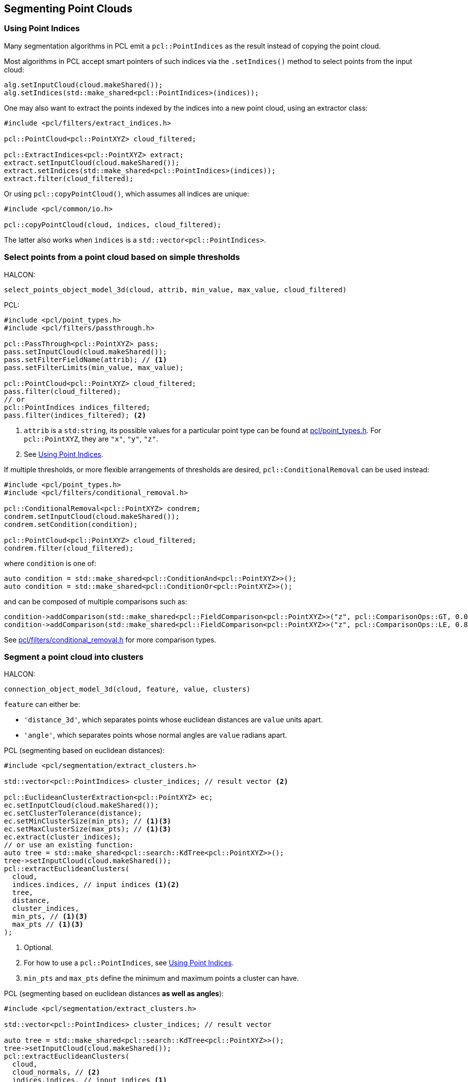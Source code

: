 == Segmenting Point Clouds

=== Using Point Indices

Many segmentation algorithms in PCL emit a `pcl::PointIndices` as the result instead of copying the point cloud.

Most algorithms in PCL accept smart pointers of such indices via the `.setIndices()` method to select points from the input cloud:

[,cpp]
----
alg.setInputCloud(cloud.makeShared());
alg.setIndices(std::make_shared<pcl::PointIndices>(indices));
----

One may also want to extract the points indexed by the indices into a new point cloud, using an extractor class:

[,cpp]
----
#include <pcl/filters/extract_indices.h>

pcl::PointCloud<pcl::PointXYZ> cloud_filtered;

pcl::ExtractIndices<pcl::PointXYZ> extract;
extract.setInputCloud(cloud.makeShared());
extract.setIndices(std::make_shared<pcl::PointIndices>(indices));
extract.filter(cloud_filtered);
----

Or using `pcl::copyPointCloud()`, which assumes all indices are unique:

[,cpp]
----
#include <pcl/common/io.h>

pcl::copyPointCloud(cloud, indices, cloud_filtered);
----

The latter also works when `indices` is a `std::vector<pcl::PointIndices>`.

=== Select points from a point cloud based on simple thresholds

HALCON:

[,hdevelop]
----
select_points_object_model_3d(cloud, attrib, min_value, max_value, cloud_filtered)
----

PCL:

[,cpp]
----
#include <pcl/point_types.h>
#include <pcl/filters/passthrough.h>

pcl::PassThrough<pcl::PointXYZ> pass;
pass.setInputCloud(cloud.makeShared());
pass.setFilterFieldName(attrib); // <1>
pass.setFilterLimits(min_value, max_value);

pcl::PointCloud<pcl::PointXYZ> cloud_filtered;
pass.filter(cloud_filtered);
// or
pcl::PointIndices indices_filtered;
pass.filter(indices_filtered); <2>
----
<1> `attrib` is a `std:string`, its possible values for a particular point type can be found at https://pointclouds.org/documentation/common_2include_2pcl_2point__types_8h_source.html[pcl/point_types.h]. For `pcl::PointXYZ`, they are `"x"`, `"y"`, `"z"`.
<2> See <<Using Point Indices>>.

If multiple thresholds, or more flexible arrangements of thresholds are desired, `pcl::ConditionalRemoval` can be used instead:

[,cpp]
----
#include <pcl/point_types.h>
#include <pcl/filters/conditional_removal.h>

pcl::ConditionalRemoval<pcl::PointXYZ> condrem;
condrem.setInputCloud(cloud.makeShared());
condrem.setCondition(condition);

pcl::PointCloud<pcl::PointXYZ> cloud_filtered;
condrem.filter(cloud_filtered);
----

where `condition` is one of:

[,cpp]
----
auto condition = std::make_shared<pcl::ConditionAnd<pcl::PointXYZ>>();
auto condition = std::make_shared<pcl::ConditionOr<pcl::PointXYZ>>();
----

and can be composed of multiple comparisons such as:

[,cpp]
----
condition->addComparison(std::make_shared<pcl::FieldComparison<pcl::PointXYZ>>("z", pcl::ComparisonOps::GT, 0.0)); // z > 0.0
condition->addComparison(std::make_shared<pcl::FieldComparison<pcl::PointXYZ>>("z", pcl::ComparisonOps::LE, 0.8)); // z <= 0.8
----

See https://pointclouds.org/documentation/conditional__removal_8h_source.html[pcl/filters/conditional_removal.h] for more comparison types.

=== Segment a point cloud into clusters

HALCON:

[,hdevelop]
----
connection_object_model_3d(cloud, feature, value, clusters)
----

`feature` can either be:

* `'distance_3d'`, which separates points whose euclidean distances are `value` units apart.
* `'angle'`, which separates points whose normal angles are `value` radians apart.

PCL (segmenting based on euclidean distances):

[,cpp]
----
#include <pcl/segmentation/extract_clusters.h>

std::vector<pcl::PointIndices> cluster_indices; // result vector <2>

pcl::EuclideanClusterExtraction<pcl::PointXYZ> ec;
ec.setInputCloud(cloud.makeShared());
ec.setClusterTolerance(distance);
ec.setMinClusterSize(min_pts); // <1><3>
ec.setMaxClusterSize(max_pts); // <1><3>
ec.extract(cluster_indices);
// or use an existing function:
auto tree = std::make_shared<pcl::search::KdTree<pcl::PointXYZ>>();
tree->setInputCloud(cloud.makeShared());
pcl::extractEuclideanClusters(
  cloud,
  indices.indices, // input indices <1><2>
  tree,
  distance,
  cluster_indices,
  min_pts, // <1><3>
  max_pts // <1><3>
);
----
<1> Optional.
<2> For how to use a `pcl::PointIndices`, see <<Using Point Indices>>.
<3> `min_pts` and `max_pts` define the minimum and maximum points a cluster can have.

PCL (segmenting based on euclidean distances *as well as angles*):

[,cpp]
----
#include <pcl/segmentation/extract_clusters.h>

std::vector<pcl::PointIndices> cluster_indices; // result vector

auto tree = std::make_shared<pcl::search::KdTree<pcl::PointXYZ>>();
tree->setInputCloud(cloud.makeShared());
pcl::extractEuclideanClusters(
  cloud,
  cloud_normals, // <2>
  indices.indices, // input indices <1>
  tree,
  distance,
  cluster_indices,
  angle, // in radians
  min_pts, // <1>
  max_pts // <1>
);
----
<1> Optional.
<2> A `pcl::PointCloud<pcl::Normal>` containing normals of `cloud`, obtained with <<Calculate the 3D surface normals of a point cloud>>.

=== Fit a point cloud into primitive shapes

HALCON:

[,hdevelop]
----
fit_primitives_object_model_3d(cloud, ['primitive_type'], [primitive_type], cloud_fitted)

get_object_model_3d_params(cloud_fitted, ['primitive_parameter'], [primitive_parameter])
----

`primitive_type` can be `'cylinder'`, `'sphere'`, `'plane'`. There is no corresponding functionality in PCL to `'all'` or a list of primitive types.

PCL:

PCL uses Sample Consensus algorithms to fit primitives, instead of the least squares algorithm used by HALCON.

[,cpp]
----
#include <pcl/sample_consensus/ransac.h> // <2>

auto cloud_ptr = cloud.makeShared();

auto model = std::make_shared<pcl::SampleConsensusModel...<pcl::PointXYZ>>(cloud_ptr); // <1>

pcl::RandomSampleConsensus<pcl::PointXYZ> ransac(model); // <2>
ransac.setDistanceThreshold(0.01);
ransac.computeModel();

pcl::PointIndices inliers;
ransac.getInliers(inliers.indices); // <3>

Eigen::VectorXf model_coefficients;
ransac.getModelCoefficients(model_coefficients);
----
<1> Ellipsis should be replaced with one of the primitive types: `Plane`, `Line`, `Circle2D`, `Circle3D`, `Sphere`, `Cylinder`, `Cone` and more. See link:++https://pointclouds.org/documentation/group__sample__consensus.html++[PCL documentation] for a list, and what their resultant `model_coefficients` represent.
<2> Instead of `RandomSampleConsensus`, alternatives exist per link:++https://pointclouds.org/documentation/group__sample__consensus.html++[PCL documentation].
<3> See <<Using Point Indices>> for how to use this output data.
